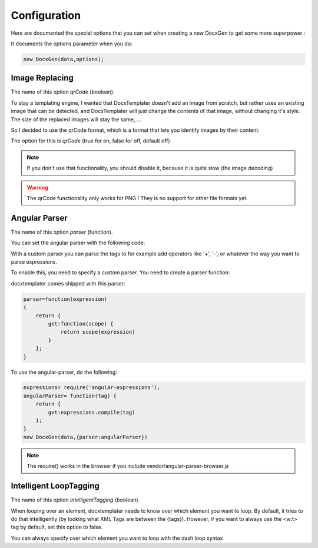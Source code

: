 .. index::
   single: Configuration

..  _configuration:

Configuration
=============

Here are documented the special options that you can set when creating a new DocxGen to get some more superpower : 

It documents the options parameter when you do:

.. code-block:: javascript

    new DocxGen(data,options);

Image Replacing
---------------

The name of this option `qrCode` (boolean).

To stay a templating engine, I wanted that DocxTemplater doesn't add an image from scratch, but rather uses an existing image that can be detected, and DocxTemplater will just change the contents of that image, without changing it's style. The size of the replaced images will stay the same, ...

So I decided to use the qrCode format, which is a format that lets you identify images by their content.

The option for this is `qrCode` (true for on, false for off, default off)

.. note::

    If you don't use that functionality, you should disable it, because it is quite slow (the image decoding)

.. warning::

    The qrCode functionality only works for PNG !
    They is no support for other file formats yet.

Angular Parser
--------------

The name of this option `parser` (function).

You can set the angular parser with the following code:

With a custom parser you can parse the tags to for example add operators
like '+', '-', or whatever the way you want to parse expressions.

To enable this, you need to specify a custom parser.
You need to create a parser function:

docxtemplater comes shipped with this parser:

.. code-block:: javascript

    parser=function(expression)
    {
        return {
            get:function(scope) {
                return scope[expression]
            }
        };
    }

To use the angular-parser, do the following:

.. code-block:: javascript

    expressions= require('angular-expressions');
    angularParser= function(tag) {
        return {
            get:expressions.compile(tag)
        };
    }
    new DocxGen(data,{parser:angularParser})

.. note::

    The require() works in the browser if you include vendor/angular-parser-browser.js

Intelligent LoopTagging
-----------------------

The name of this option `intelligentTagging` (boolean).

When looping over an element, docxtemplater needs to know over which
element you want to loop. By default, it tries to do that intelligently
(by looking what XML Tags are between the {tags}). However, if you want
to always use the <w:t> tag by default, set this option to false.

You can always specify over which element you want to loop with the dash loop syntax
